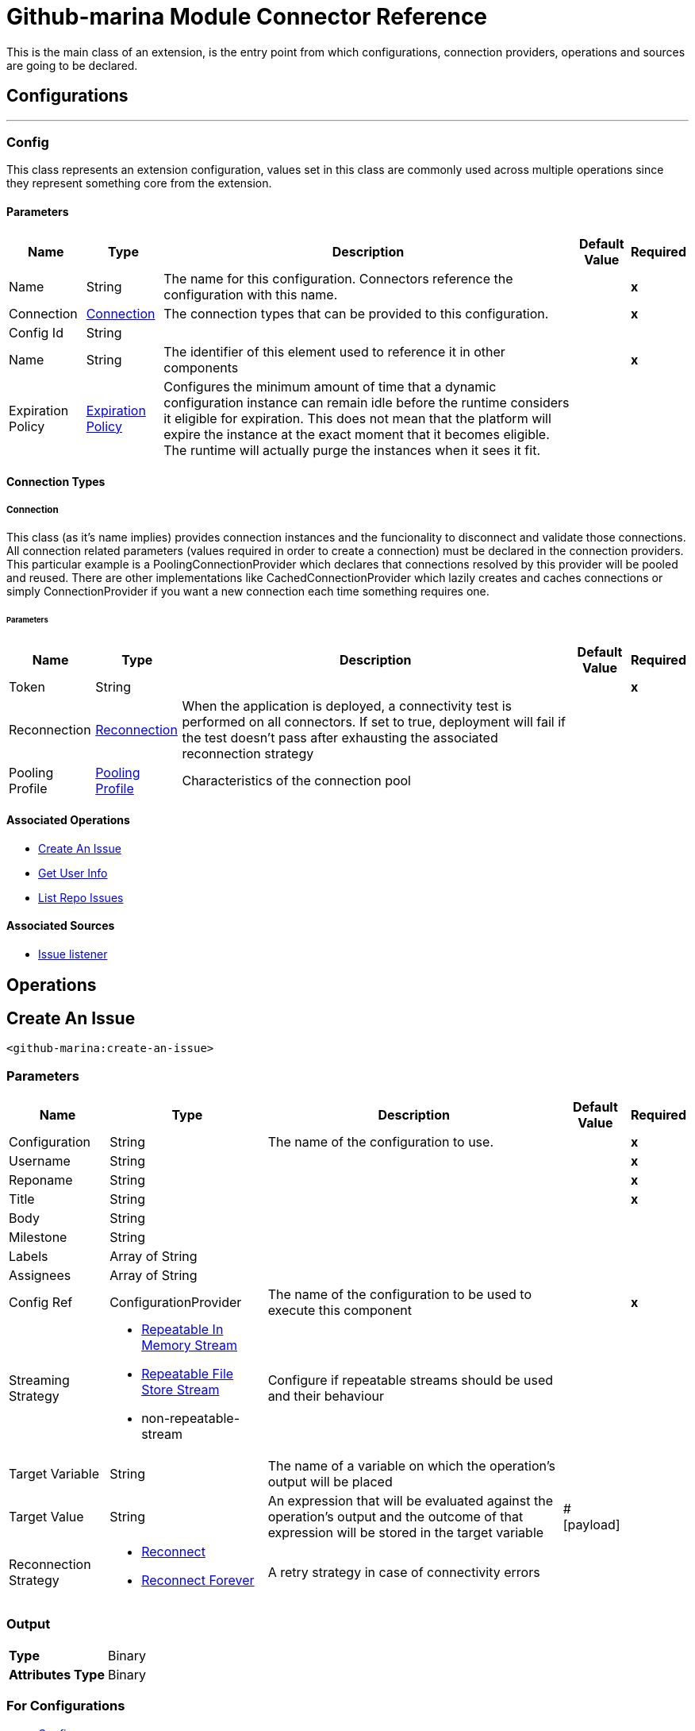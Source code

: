 

= Github-marina Module Connector Reference


This is the main class of an extension, is the entry point from which configurations, connection providers, operations and sources are going to be declared.



== Configurations
---
[[Config]]
=== Config


This class represents an extension configuration, values set in this class are commonly used across multiple operations since they represent something core from the extension.


==== Parameters

[%header%autowidth.spread]
|===
| Name | Type | Description | Default Value | Required
|Name | String | The name for this configuration. Connectors reference the configuration with this name. | | *x*{nbsp}
| Connection a| <<Config_Connection, Connection>>
 | The connection types that can be provided to this configuration. | | *x*{nbsp}
| Config Id a| String |  |  | {nbsp}
| Name a| String |  The identifier of this element used to reference it in other components |  | *x*{nbsp}
| Expiration Policy a| <<ExpirationPolicy>> |  Configures the minimum amount of time that a dynamic configuration instance can remain idle before the runtime considers it eligible for expiration. This does not mean that the platform will expire the instance at the exact moment that it becomes eligible. The runtime will actually purge the instances when it sees it fit. |  | {nbsp}
|===

==== Connection Types
[[Config_Connection]]
===== Connection


This class (as it's name implies) provides connection instances and the funcionality to disconnect and validate those connections. All connection related parameters (values required in order to create a connection) must be declared in the connection providers. This particular example is a PoolingConnectionProvider which declares that connections resolved by this provider will be pooled and reused. There are other implementations like CachedConnectionProvider which lazily creates and caches connections or simply ConnectionProvider if you want a new connection each time something requires one.


====== Parameters

[%header%autowidth.spread]
|===
| Name | Type | Description | Default Value | Required
| Token a| String |  |  | *x*{nbsp}
| Reconnection a| <<Reconnection>> |  When the application is deployed, a connectivity test is performed on all connectors. If set to true, deployment will fail if the test doesn't pass after exhausting the associated reconnection strategy |  | {nbsp}
| Pooling Profile a| <<PoolingProfile>> |  Characteristics of the connection pool |  | {nbsp}
|===

==== Associated Operations
* <<CreateAnIssue>> {nbsp}
* <<GetUserInfo>> {nbsp}
* <<ListRepoIssues>> {nbsp}

==== Associated Sources
* <<GithubSource>> {nbsp}


== Operations

[[CreateAnIssue]]
== Create An Issue
`<github-marina:create-an-issue>`


=== Parameters

[%header%autowidth.spread]
|===
| Name | Type | Description | Default Value | Required
| Configuration | String | The name of the configuration to use. | | *x*{nbsp}
| Username a| String |  |  | *x*{nbsp}
| Reponame a| String |  |  | *x*{nbsp}
| Title a| String |  |  | *x*{nbsp}
| Body a| String |  |  | {nbsp}
| Milestone a| String |  |  | {nbsp}
| Labels a| Array of String |  |  | {nbsp}
| Assignees a| Array of String |  |  | {nbsp}
| Config Ref a| ConfigurationProvider |  The name of the configuration to be used to execute this component |  | *x*{nbsp}
| Streaming Strategy a| * <<RepeatableInMemoryStream>>
* <<RepeatableFileStoreStream>>
* non-repeatable-stream |  Configure if repeatable streams should be used and their behaviour |  | {nbsp}
| Target Variable a| String |  The name of a variable on which the operation's output will be placed |  | {nbsp}
| Target Value a| String |  An expression that will be evaluated against the operation's output and the outcome of that expression will be stored in the target variable |  #[payload] | {nbsp}
| Reconnection Strategy a| * <<Reconnect>>
* <<ReconnectForever>> |  A retry strategy in case of connectivity errors |  | {nbsp}
|===

=== Output

[%autowidth.spread]
|===
| *Type* a| Binary
| *Attributes Type* a| Binary
|===

=== For Configurations

* <<Config>> {nbsp}

=== Throws

* GITHUB-MARINA:CONNECTIVITY {nbsp}
* GITHUB-MARINA:RETRY_EXHAUSTED {nbsp}


[[GetUserInfo]]
== Get User Info
`<github-marina:get-user-info>`


=== Parameters

[%header%autowidth.spread]
|===
| Name | Type | Description | Default Value | Required
| Configuration | String | The name of the configuration to use. | | *x*{nbsp}
| Username a| String |  |  | *x*{nbsp}
| Config Ref a| ConfigurationProvider |  The name of the configuration to be used to execute this component |  | *x*{nbsp}
| Streaming Strategy a| * <<RepeatableInMemoryStream>>
* <<RepeatableFileStoreStream>>
* non-repeatable-stream |  Configure if repeatable streams should be used and their behaviour |  | {nbsp}
| Target Variable a| String |  The name of a variable on which the operation's output will be placed |  | {nbsp}
| Target Value a| String |  An expression that will be evaluated against the operation's output and the outcome of that expression will be stored in the target variable |  #[payload] | {nbsp}
| Reconnection Strategy a| * <<Reconnect>>
* <<ReconnectForever>> |  A retry strategy in case of connectivity errors |  | {nbsp}
|===

=== Output

[%autowidth.spread]
|===
| *Type* a| Binary
| *Attributes Type* a| Binary
|===

=== For Configurations

* <<Config>> {nbsp}

=== Throws

* GITHUB-MARINA:CONNECTIVITY {nbsp}
* GITHUB-MARINA:RETRY_EXHAUSTED {nbsp}


[[ListRepoIssues]]
== List Repo Issues
`<github-marina:list-repo-issues>`


=== Parameters

[%header%autowidth.spread]
|===
| Name | Type | Description | Default Value | Required
| Configuration | String | The name of the configuration to use. | | *x*{nbsp}
| Username a| String |  |  | *x*{nbsp}
| Reponame a| String |  |  | *x*{nbsp}
| Since a| String |  |  | *x*{nbsp}
| Config Ref a| ConfigurationProvider |  The name of the configuration to be used to execute this component |  | *x*{nbsp}
| Streaming Strategy a| * <<RepeatableInMemoryStream>>
* <<RepeatableFileStoreStream>>
* non-repeatable-stream |  Configure if repeatable streams should be used and their behaviour |  | {nbsp}
| Target Variable a| String |  The name of a variable on which the operation's output will be placed |  | {nbsp}
| Target Value a| String |  An expression that will be evaluated against the operation's output and the outcome of that expression will be stored in the target variable |  #[payload] | {nbsp}
| Reconnection Strategy a| * <<Reconnect>>
* <<ReconnectForever>> |  A retry strategy in case of connectivity errors |  | {nbsp}
|===

=== Output

[%autowidth.spread]
|===
| *Type* a| Binary
| *Attributes Type* a| Binary
|===

=== For Configurations

* <<Config>> {nbsp}

=== Throws

* GITHUB-MARINA:CONNECTIVITY {nbsp}
* GITHUB-MARINA:RETRY_EXHAUSTED {nbsp}


== Sources

[[GithubSource]]
== Issue listener
`<github-marina:github-source>`


=== Parameters

[%header%autowidth.spread]
|===
| Name | Type | Description | Default Value | Required
| Configuration | String | The name of the configuration to use. | | *x*{nbsp}
| Owner a| String |  |  | *x*{nbsp}
| Repo Name a| String |  |  | *x*{nbsp}
| Since a| String |  |  | *x*{nbsp}
| Config Ref a| ConfigurationProvider |  The name of the configuration to be used to execute this component |  | *x*{nbsp}
| Primary Node Only a| Boolean |  Whether this source should only be executed on the primary node when runnning in Cluster |  | {nbsp}
| Scheduling Strategy a| scheduling-strategy |  Configures the scheduler that triggers the polling |  | *x*{nbsp}
| Redelivery Policy a| <<RedeliveryPolicy>> |  Defines a policy for processing the redelivery of the same message |  | {nbsp}
| Reconnection Strategy a| * <<Reconnect>>
* <<ReconnectForever>> |  A retry strategy in case of connectivity errors |  | {nbsp}
|===

=== Output

[%autowidth.spread]
|===
| *Type* a| <<Issue>>
| *Attributes Type* a| Any
|===

=== For Configurations

* <<Config>> {nbsp}



== Types
[[Reconnection]]
=== Reconnection

[cols=".^20%,.^25%,.^30%,.^15%,.^10%", options="header"]
|======================
| Field | Type | Description | Default Value | Required
| Fails Deployment a| Boolean | When the application is deployed, a connectivity test is performed on all connectors. If set to true, deployment will fail if the test doesn't pass after exhausting the associated reconnection strategy |  | 
| Reconnection Strategy a| * <<Reconnect>>
* <<ReconnectForever>> | The reconnection strategy to use |  | 
|======================

[[Reconnect]]
=== Reconnect

[cols=".^20%,.^25%,.^30%,.^15%,.^10%", options="header"]
|======================
| Field | Type | Description | Default Value | Required
| Frequency a| Number | How often (in ms) to reconnect |  | 
| Blocking a| Boolean | If false, the reconnection strategy will run in a separate, non-blocking thread |  | 
| Count a| Number | How many reconnection attempts to make |  | 
|======================

[[ReconnectForever]]
=== Reconnect Forever

[cols=".^20%,.^25%,.^30%,.^15%,.^10%", options="header"]
|======================
| Field | Type | Description | Default Value | Required
| Frequency a| Number | How often (in ms) to reconnect |  | 
| Blocking a| Boolean | If false, the reconnection strategy will run in a separate, non-blocking thread |  | 
|======================

[[PoolingProfile]]
=== Pooling Profile

[cols=".^20%,.^25%,.^30%,.^15%,.^10%", options="header"]
|======================
| Field | Type | Description | Default Value | Required
| Max Active a| Number | Controls the maximum number of Mule components that can be borrowed from a session at one time. When set to a negative value, there is no limit to the number of components that may be active at one time. When maxActive is exceeded, the pool is said to be exhausted. |  | 
| Max Idle a| Number | Controls the maximum number of Mule components that can sit idle in the pool at any time. When set to a negative value, there is no limit to the number of Mule components that may be idle at one time. |  | 
| Max Wait a| Number | Specifies the number of milliseconds to wait for a pooled component to become available when the pool is exhausted and the exhaustedAction is set to WHEN_EXHAUSTED_WAIT. |  | 
| Min Eviction Millis a| Number | Determines the minimum amount of time an object may sit idle in the pool before it is eligible for eviction. When non-positive, no objects will be evicted from the pool due to idle time alone. |  | 
| Eviction Check Interval Millis a| Number | Specifies the number of milliseconds between runs of the object evictor. When non-positive, no object evictor is executed. |  | 
| Exhausted Action a| Enumeration, one of:

** WHEN_EXHAUSTED_GROW
** WHEN_EXHAUSTED_WAIT
** WHEN_EXHAUSTED_FAIL | Specifies the behavior of the Mule component pool when the pool is exhausted. Possible values are: "WHEN_EXHAUSTED_FAIL", which will throw a NoSuchElementException, "WHEN_EXHAUSTED_WAIT", which will block by invoking Object.wait(long) until a new or idle object is available, or WHEN_EXHAUSTED_GROW, which will create a new Mule instance and return it, essentially making maxActive meaningless. If a positive maxWait value is supplied, it will block for at most that many milliseconds, after which a NoSuchElementException will be thrown. If maxThreadWait is a negative value, it will block indefinitely. |  | 
| Initialisation Policy a| Enumeration, one of:

** INITIALISE_NONE
** INITIALISE_ONE
** INITIALISE_ALL | Determines how components in a pool should be initialized. The possible values are: INITIALISE_NONE (will not load any components into the pool on startup), INITIALISE_ONE (will load one initial component into the pool on startup), or INITIALISE_ALL (will load all components in the pool on startup) |  | 
| Disabled a| Boolean | Whether pooling should be disabled |  | 
|======================

[[ExpirationPolicy]]
=== Expiration Policy

[cols=".^20%,.^25%,.^30%,.^15%,.^10%", options="header"]
|======================
| Field | Type | Description | Default Value | Required
| Max Idle Time a| Number | A scalar time value for the maximum amount of time a dynamic configuration instance should be allowed to be idle before it's considered eligible for expiration |  | 
| Time Unit a| Enumeration, one of:

** NANOSECONDS
** MICROSECONDS
** MILLISECONDS
** SECONDS
** MINUTES
** HOURS
** DAYS | A time unit that qualifies the maxIdleTime attribute |  | 
|======================

[[Issue]]
=== Issue

[cols=".^20%,.^25%,.^30%,.^15%,.^10%", options="header"]
|======================
| Field | Type | Description | Default Value | Required
| Active_lock_reason a| Any |  |  | 
| Assignee a| Any |  |  | 
| Assignees a| Array of Any |  |  | 
| Author_association a| String |  |  | 
| Body a| String |  |  | 
| Closed_at a| String |  |  | 
| Comments a| Number |  |  | 
| Comments_url a| String |  |  | 
| Created_at a| String |  |  | 
| Events_url a| String |  |  | 
| Html_url a| String |  |  | 
| Id a| Number |  |  | 
| Labels a| Array of Any |  |  | 
| Labels_url a| String |  |  | 
| Locked a| Boolean |  |  | 
| Milestone a| Any |  |  | 
| Node_id a| String |  |  | 
| Number a| Number |  |  | 
| Performed_via_github_app a| Any |  |  | 
| Reactions a| <<Reactions>> |  |  | 
| Repository_url a| String |  |  | 
| State a| String |  |  | 
| State_reason a| String |  |  | 
| Timeline_url a| String |  |  | 
| Title a| String |  |  | 
| Updated_at a| String |  |  | 
| Url a| String |  |  | 
| User a| <<User>> |  |  | 
|======================

[[Reactions]]
=== Reactions

[cols=".^20%,.^25%,.^30%,.^15%,.^10%", options="header"]
|======================
| Field | Type | Description | Default Value | Required
| Confused a| Number |  |  | 
| Eyes a| Number |  |  | 
| Heart a| Number |  |  | 
| Hooray a| Number |  |  | 
| Laugh a| Number |  |  | 
| Minus One a| Number |  |  | 
| Plus One a| Number |  |  | 
| Rocket a| Number |  |  | 
| Total_count a| Number |  |  | 
| Url a| String |  |  | 
|======================

[[User]]
=== User

[cols=".^20%,.^25%,.^30%,.^15%,.^10%", options="header"]
|======================
| Field | Type | Description | Default Value | Required
| Avatar_url a| String |  |  | 
| Events_url a| String |  |  | 
| Followers_url a| String |  |  | 
| Following_url a| String |  |  | 
| Gists_url a| String |  |  | 
| Gravatar_id a| String |  |  | 
| Html_url a| String |  |  | 
| Id a| Number |  |  | 
| Login a| String |  |  | 
| Node_id a| String |  |  | 
| Organizations_url a| String |  |  | 
| Received_events_url a| String |  |  | 
| Repos_url a| String |  |  | 
| Site_admin a| Boolean |  |  | 
| Starred_url a| String |  |  | 
| Subscriptions_url a| String |  |  | 
| Type a| String |  |  | 
| Url a| String |  |  | 
|======================

[[RedeliveryPolicy]]
=== Redelivery Policy

[cols=".^20%,.^25%,.^30%,.^15%,.^10%", options="header"]
|======================
| Field | Type | Description | Default Value | Required
| Max Redelivery Count a| Number | The maximum number of times a message can be redelivered and processed unsuccessfully before triggering process-failed-message |  | 
| Message Digest Algorithm a| String | The secure hashing algorithm to use. If not set, the default is SHA-256. |  | 
| Message Identifier a| <<RedeliveryPolicyMessageIdentifier>> | Defines which strategy is used to identify the messages. |  | 
| Object Store a| ObjectStore | The object store where the redelivery counter for each message is going to be stored. |  | 
|======================

[[RedeliveryPolicyMessageIdentifier]]
=== Redelivery Policy Message Identifier

[cols=".^20%,.^25%,.^30%,.^15%,.^10%", options="header"]
|======================
| Field | Type | Description | Default Value | Required
| Use Secure Hash a| Boolean | Whether to use a secure hash algorithm to identify a redelivered message |  | 
| Id Expression a| String | Defines one or more expressions to use to determine when a message has been redelivered. This property may only be set if useSecureHash is false. |  | 
|======================

[[RepeatableInMemoryStream]]
=== Repeatable In Memory Stream

[cols=".^20%,.^25%,.^30%,.^15%,.^10%", options="header"]
|======================
| Field | Type | Description | Default Value | Required
| Initial Buffer Size a| Number | This is the amount of memory that will be allocated in order to consume the stream and provide random access to it. If the stream contains more data than can be fit into this buffer, then it will be expanded by according to the bufferSizeIncrement attribute, with an upper limit of maxInMemorySize. |  | 
| Buffer Size Increment a| Number | This is by how much will be buffer size by expanded if it exceeds its initial size. Setting a value of zero or lower will mean that the buffer should not expand, meaning that a STREAM_MAXIMUM_SIZE_EXCEEDED error will be raised when the buffer gets full. |  | 
| Max Buffer Size a| Number | This is the maximum amount of memory that will be used. If more than that is used then a STREAM_MAXIMUM_SIZE_EXCEEDED error will be raised. A value lower or equal to zero means no limit. |  | 
| Buffer Unit a| Enumeration, one of:

** BYTE
** KB
** MB
** GB | The unit in which all these attributes are expressed |  | 
|======================

[[RepeatableFileStoreStream]]
=== Repeatable File Store Stream

[cols=".^20%,.^25%,.^30%,.^15%,.^10%", options="header"]
|======================
| Field | Type | Description | Default Value | Required
| In Memory Size a| Number | Defines the maximum memory that the stream should use to keep data in memory. If more than that is consumed then it will start to buffer the content on disk. |  | 
| Buffer Unit a| Enumeration, one of:

** BYTE
** KB
** MB
** GB | The unit in which maxInMemorySize is expressed |  | 
|======================

